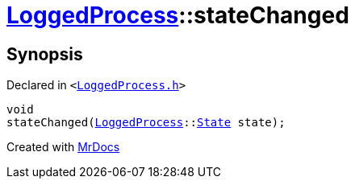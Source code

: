 [#LoggedProcess-stateChanged]
= xref:LoggedProcess.adoc[LoggedProcess]::stateChanged
:relfileprefix: ../
:mrdocs:


== Synopsis

Declared in `&lt;https://github.com/PrismLauncher/PrismLauncher/blob/develop/LoggedProcess.h#L62[LoggedProcess&period;h]&gt;`

[source,cpp,subs="verbatim,replacements,macros,-callouts"]
----
void
stateChanged(xref:LoggedProcess.adoc[LoggedProcess]::xref:LoggedProcess/State.adoc[State] state);
----



[.small]#Created with https://www.mrdocs.com[MrDocs]#
